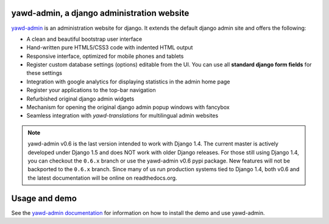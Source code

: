 yawd-admin, a django administration website
======================================================

`yawd-admin <http://yawd.eu/open-source-projects/yawd-admin/>`_ is an 
administration website for django. It extends the default django admin 
site and offers the following:

* A clean and beautiful bootstrap user interface
* Hand-written pure HTML5/CSS3 code with indented HTML output
* Responsive interface, optimized for mobile phones and tablets
* Register custom database settings (options) editable from the UI. You can use all **standard django form fields** for these settings
* Integration with google analytics for displaying statistics in the admin home page
* Register your applications to the top-bar navigation
* Refurbished original django admin widgets
* Mechanism for opening the original django admin popup windows with fancybox
* Seamless integration with `yawd-translations` for multilingual admin websites

.. note::
	yawd-admin v0.6 is the last version intended to work with
	Django 1.4. The current master is actively developed under Django 1.5
	and does NOT work with older Django releases. For those still using
	Django 1.4, you can checkout the ``0.6.x`` branch or use the yawd-admin
	v0.6 pypi package. New features will not be backported to the ``0.6.x``
	branch. Since many of us run production systems tied to Django 1.4, both
	v0.6 and the latest documentation will be online on readthedocs.org. 

.. image:: http://yawd.eu/media/images/yawd-admin-screenshot.png

Usage and demo
==============

See the `yawd-admin documentation <http://yawd-admin.readthedocs.org/en/latest/>`_ 
for information on how to install the demo and use yawd-admin.
